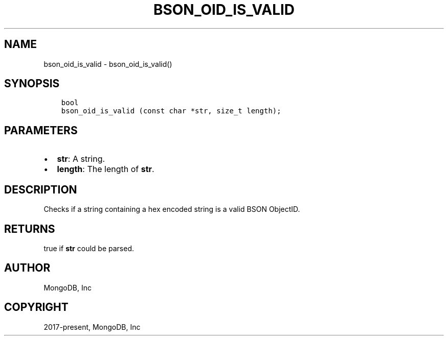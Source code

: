 .\" Man page generated from reStructuredText.
.
.
.nr rst2man-indent-level 0
.
.de1 rstReportMargin
\\$1 \\n[an-margin]
level \\n[rst2man-indent-level]
level margin: \\n[rst2man-indent\\n[rst2man-indent-level]]
-
\\n[rst2man-indent0]
\\n[rst2man-indent1]
\\n[rst2man-indent2]
..
.de1 INDENT
.\" .rstReportMargin pre:
. RS \\$1
. nr rst2man-indent\\n[rst2man-indent-level] \\n[an-margin]
. nr rst2man-indent-level +1
.\" .rstReportMargin post:
..
.de UNINDENT
. RE
.\" indent \\n[an-margin]
.\" old: \\n[rst2man-indent\\n[rst2man-indent-level]]
.nr rst2man-indent-level -1
.\" new: \\n[rst2man-indent\\n[rst2man-indent-level]]
.in \\n[rst2man-indent\\n[rst2man-indent-level]]u
..
.TH "BSON_OID_IS_VALID" "3" "Apr 04, 2023" "1.23.3" "libbson"
.SH NAME
bson_oid_is_valid \- bson_oid_is_valid()
.SH SYNOPSIS
.INDENT 0.0
.INDENT 3.5
.sp
.nf
.ft C
bool
bson_oid_is_valid (const char *str, size_t length);
.ft P
.fi
.UNINDENT
.UNINDENT
.SH PARAMETERS
.INDENT 0.0
.IP \(bu 2
\fBstr\fP: A string.
.IP \(bu 2
\fBlength\fP: The length of \fBstr\fP\&.
.UNINDENT
.SH DESCRIPTION
.sp
Checks if a string containing a hex encoded string is a valid BSON ObjectID.
.SH RETURNS
.sp
true if \fBstr\fP could be parsed.
.SH AUTHOR
MongoDB, Inc
.SH COPYRIGHT
2017-present, MongoDB, Inc
.\" Generated by docutils manpage writer.
.
